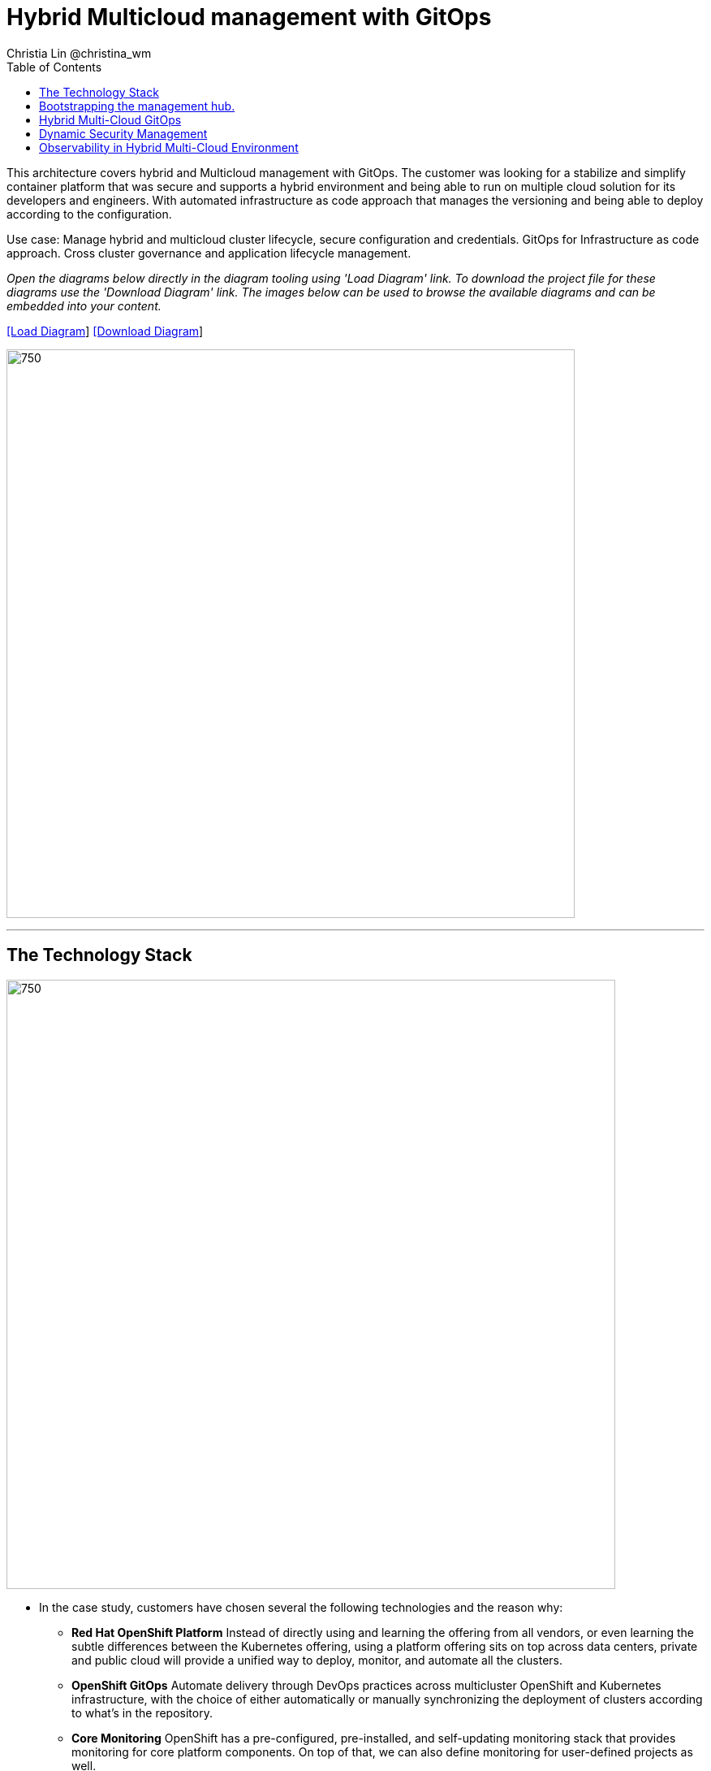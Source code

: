 = Hybrid Multicloud management with GitOps
Christia Lin @christina_wm
:homepage: https://gitlab.com/redhatdemocentral/portfolio-architecture-examples
:imagesdir: images
:icons: font
:source-highlighter: prettify
:toc: left
:toclevels: 5

This architecture covers hybrid and Multicloud management with GitOps. The customer was looking for a stabilize and simplify container platform that was secure and supports a hybrid environment and being able to run on multiple cloud solution for its developers and engineers. With automated infrastructure as code approach that manages the versioning and being able to deploy according to the configuration.

--
--

Use case: Manage hybrid and multicloud cluster lifecycle, secure configuration and credentials. GitOps for Infrastructure as code approach. Cross cluster governance and application lifecycle management.

--
--

_Open the diagrams below directly in the diagram tooling using 'Load Diagram' link. To download the project file for these diagrams use
the 'Download Diagram' link. The images below can be used to browse the available diagrams and can be embedded into your content._


--
https://redhatdemocentral.gitlab.io/portfolio-architecture-tooling/index.html?#/portfolio-architecture-examples/projects/spi-multi-cloud-gitops.drawio[[Load Diagram]]
https://gitlab.com/redhatdemocentral/portfolio-architecture-examples/-/raw/main/diagrams/spi-multi-cloud-gitops.drawio[[Download Diagram]]
--

--
image:intro-marketectures/hybrid-multicloud-management-gitops-marketing-slide.png[750,700]
--
<<<


- - -


== The Technology Stack



image:logical-diagrams/spi-multi-cloud-gitops-ld-public.png[750, 750]

* In the case study, customers have chosen several the following technologies and the reason why: 
** *Red Hat OpenShift Platform* Instead of directly using and learning the offering from all vendors, or even learning the subtle differences between the Kubernetes offering, using a platform offering sits on top across data centers, private and public cloud will provide a unified way to deploy, monitor, and automate all the clusters. 
** *OpenShift GitOps*  Automate delivery through DevOps practices across multicluster OpenShift and Kubernetes infrastructure, with the choice of either automatically or manually synchronizing the deployment of clusters according to what’s in the repository. 
** *Core Monitoring*  OpenShift has a pre-configured, pre-installed, and self-updating monitoring stack that provides monitoring for core platform components. On top of that, we can also define monitoring for user-defined projects as well. 
** *Grafana Loki*  Horizontally scalable and better log aggregation system, and more cost-effective and easy to operate especially in a multi-cluster environment. 
** *External Secret*  Enable use of external secret management systems (like HashiCorp Vault in this case) to securely add secrets into the OpenShift platform. 
** *Red Hat Advanced Cluster Management for Kubernetes*  Controls clusters and applications from a single unified management hub console, with built-in security policies, provisioning cluster, and application lifecycles. Especially important when it comes to managing on top of multi-clouds. 
** *Red Hat Ansible Automation*  Used to automate the configuration and installation of the management hub. 
** *Hashicorp Vault*  Secure centralized store for dynamic infrastructure and application across clusters. For low trust networks between clouds and data centers. 

--
image:logical-diagrams/spi-multi-cloud-gitops-ld-simple.png[350, 300]
--



- - -

== Bootstrapping the management hub. 
--
image:schematic-diagrams/spi-multi-cloud-gitops-sd-install.png[750, 750]
--

. Set up the Red Hat OpenShift Platform (OpenShift) that hosts the Management Hub. By using the OpenShift installation program, it provides flexible ways to get OpenShift installed. Ansible playbook was used to kick off the installation with configurations.

. Ansible playbooks are again used to deploy and configure Red Hat Advanced Cluster Management for Kubernetes (RHACM) and later other supporting components (External secret management) on top of the provisioned OpenShift cluster. 

. Install Vault with Ansible playbook. The vault we choose is from our partner Hashicorp, the vault is to manage secrets for all the Openshift clusters.

. Ansible playbook is used again to configure and trigger the Openshift Gitops operator on the hub cluster. And deploy the Openshift Gitops instance for continuous delivery. 

- - -

== Hybrid Multi-Cloud GitOps
--
image:schematic-diagrams/spi-multi-cloud-gitops-sd-security.png[750, 750]
--

. Manifest and configuration are set as code template in the form of “Kustomization” yaml. It describes the end desire state of how the managed cluster is going to be like. When done, it is pushed into the source control management repository with version assigned to each update. 

. OpenShift GitOps watches the repository and detects changes in the repository.  

. OpenShift GitOps creates/updates the manifest by creating Kuberenet objects on top of RHACM.

. ACM provision/update/delete managed clusters and configuration according to the manifest. In the manifest, you can configure what cloud provider the cluster will be on, the name of the cluster, infra node details and worker node. Governance policy can also be applied as well as provision an agent in the cluster as the bridge between the control center and the managed cluster. 
.. OpenShift GitOps will continuously watch between the code repository and status of the clusters reported back to RHACM. Any configuration drift or in case of any failure, it will automatically try to remediate by applying the manifest (Or showing alerts for manual intervention). 

- - -

== Dynamic Security Management 
--
image:schematic-diagrams/spi-multi-cloud-gitops-sd-gitops.png[750, 750]
--

. During setup, the token to securely access HashiCorp Vault is stored in Ansible Vault. It is encrypted to protect sensitive content.
. Red Hat Advanced Cluster Management for Kubernetes (RHACM) allows us to have centralized control over the managing clusters. It acquires the token from Ansible Vault during install and distributes it among the clusters.
. To allow the cluster access to the external vault, we need to set up the external secret management (with Helm in this study). OpenShift Gitops is used to deploy the external secret object to a managed cluster.
. External secret management fetches secrets from HashiCorp Vault using the token we created in step b and constantly watches for updates.
. Secrets are created in each namespace, where applications can use.

- - -

== Observability in Hybrid Multi-Cloud Environment
--
image:schematic-diagrams/spi-multi-cloud-gitops-sd-monitoring.png[750, 750]
--

. Queries from the Grafana dashboard in Hub cluster, the central Querier component in Observatorium process the PromQL queries and aggregate the results.
. Prometheus scraps metrics in the local cluster, Thano sidecar pushes metrics to Observatorium to persist in storage.
. Thanos sidecar acts as a proxy that serves Prometheus’s local data over Thanos’s gRPC API from the Querier.

--
--


. Promtail is used to collect logs and push to Loki API (Observatorium).
. In Observatorium, the Loki distributor sends logs in batches to ingester, where they will be persisted. A couple of things to beware of: both ingester and querier require large memory consumption, will need more replicas.
. Grafana dashboard in Hub cluster display logs via requesting:
  .. Real-time display (tail) with WebSocket.
  .. Time-series-based query with HTTP.

--
image:detail-diagrams/spi-multi-cloud-gitops-automation.png[250, 200]
image:detail-diagrams/spi-multi-cloud-gitops-cd.png[250, 200]
image:detail-diagrams/spi-multi-cloud-gitops-mcm.png[250, 200]
image:detail-diagrams/spi-multi-cloud-gitops-sm.png[250, 200]
image:detail-diagrams/spi-multi-cloud-gitops-sm-external.png[250, 200]
--

